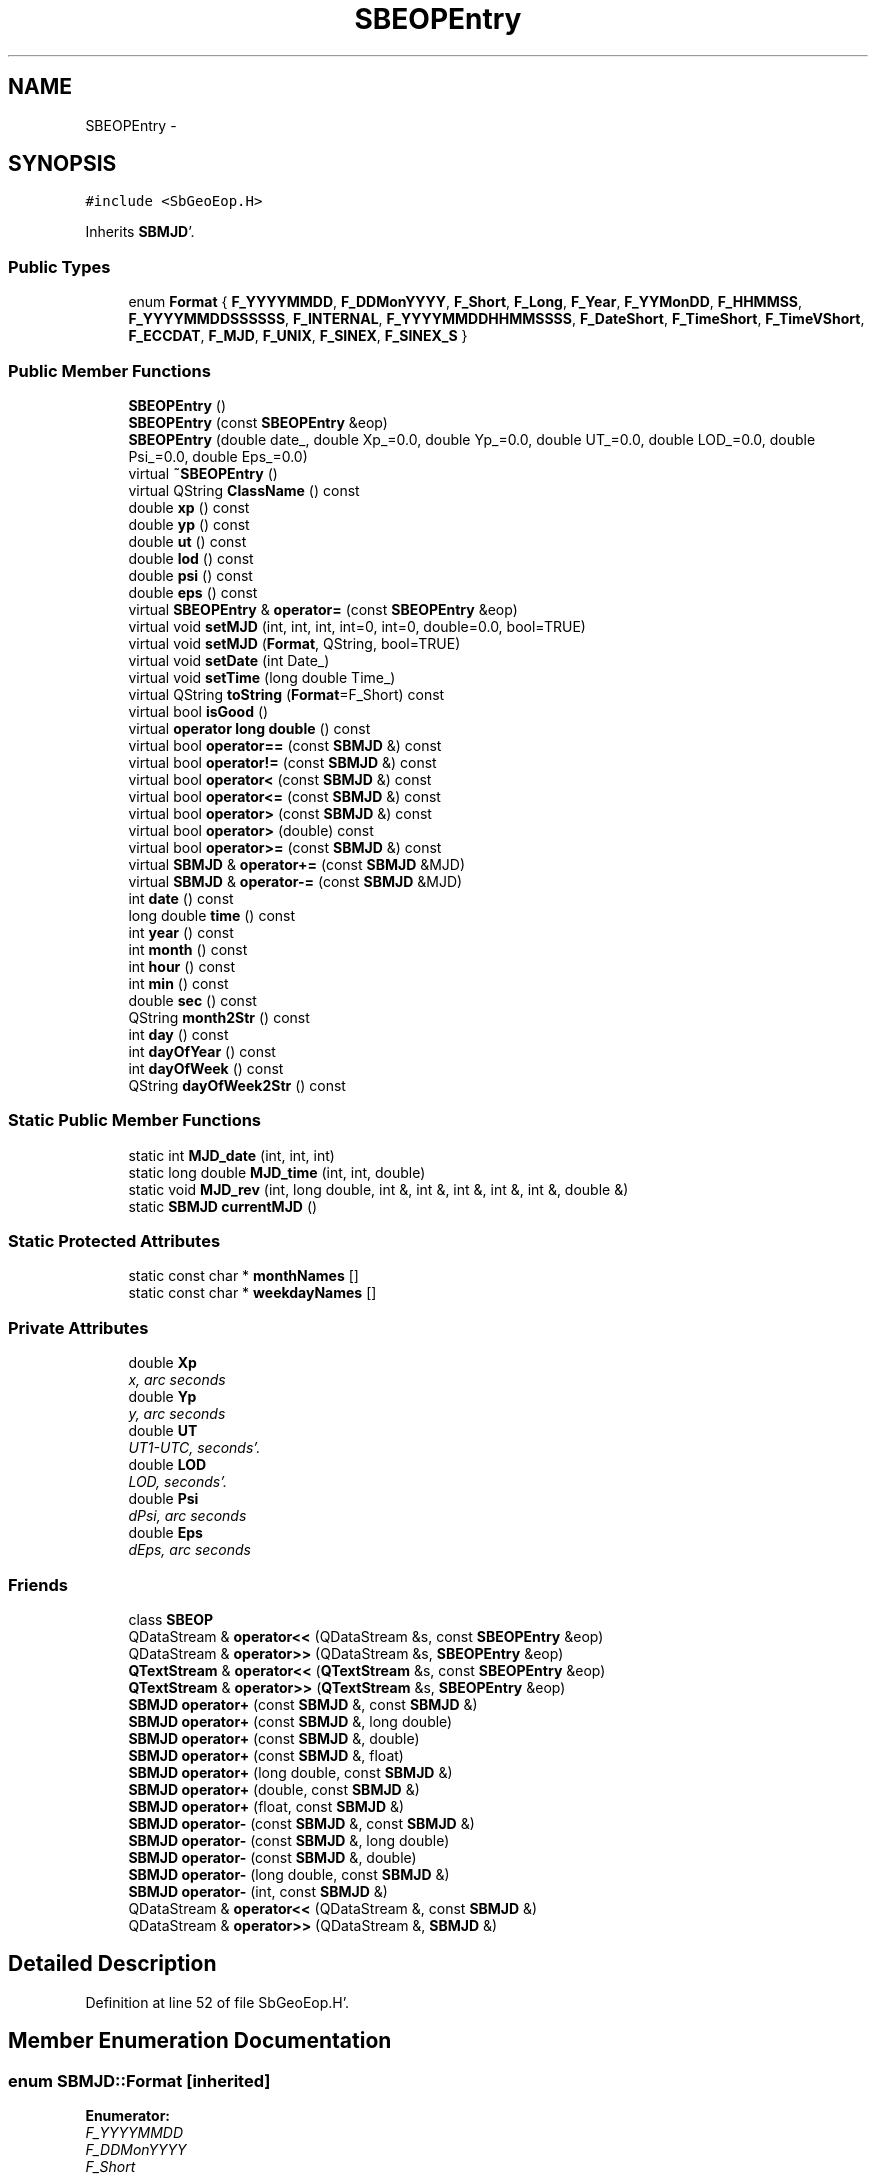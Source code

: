 .TH "SBEOPEntry" 3 "Mon May 14 2012" "Version 2.0.2" "SteelBreeze Reference Manual" \" -*- nroff -*-
.ad l
.nh
.SH NAME
SBEOPEntry \- 
.SH SYNOPSIS
.br
.PP
.PP
\fC#include <SbGeoEop\&.H>\fP
.PP
Inherits \fBSBMJD\fP'\&.
.SS "Public Types"

.in +1c
.ti -1c
.RI "enum \fBFormat\fP { \fBF_YYYYMMDD\fP, \fBF_DDMonYYYY\fP, \fBF_Short\fP, \fBF_Long\fP, \fBF_Year\fP, \fBF_YYMonDD\fP, \fBF_HHMMSS\fP, \fBF_YYYYMMDDSSSSSS\fP, \fBF_INTERNAL\fP, \fBF_YYYYMMDDHHMMSSSS\fP, \fBF_DateShort\fP, \fBF_TimeShort\fP, \fBF_TimeVShort\fP, \fBF_ECCDAT\fP, \fBF_MJD\fP, \fBF_UNIX\fP, \fBF_SINEX\fP, \fBF_SINEX_S\fP }"
.br
.in -1c
.SS "Public Member Functions"

.in +1c
.ti -1c
.RI "\fBSBEOPEntry\fP ()"
.br
.ti -1c
.RI "\fBSBEOPEntry\fP (const \fBSBEOPEntry\fP &eop)"
.br
.ti -1c
.RI "\fBSBEOPEntry\fP (double date_, double Xp_=0\&.0, double Yp_=0\&.0, double UT_=0\&.0, double LOD_=0\&.0, double Psi_=0\&.0, double Eps_=0\&.0)"
.br
.ti -1c
.RI "virtual \fB~SBEOPEntry\fP ()"
.br
.ti -1c
.RI "virtual QString \fBClassName\fP () const "
.br
.ti -1c
.RI "double \fBxp\fP () const "
.br
.ti -1c
.RI "double \fByp\fP () const "
.br
.ti -1c
.RI "double \fBut\fP () const "
.br
.ti -1c
.RI "double \fBlod\fP () const "
.br
.ti -1c
.RI "double \fBpsi\fP () const "
.br
.ti -1c
.RI "double \fBeps\fP () const "
.br
.ti -1c
.RI "virtual \fBSBEOPEntry\fP & \fBoperator=\fP (const \fBSBEOPEntry\fP &eop)"
.br
.ti -1c
.RI "virtual void \fBsetMJD\fP (int, int, int, int=0, int=0, double=0\&.0, bool=TRUE)"
.br
.ti -1c
.RI "virtual void \fBsetMJD\fP (\fBFormat\fP, QString, bool=TRUE)"
.br
.ti -1c
.RI "virtual void \fBsetDate\fP (int Date_)"
.br
.ti -1c
.RI "virtual void \fBsetTime\fP (long double Time_)"
.br
.ti -1c
.RI "virtual QString \fBtoString\fP (\fBFormat\fP=F_Short) const "
.br
.ti -1c
.RI "virtual bool \fBisGood\fP ()"
.br
.ti -1c
.RI "virtual \fBoperator long double\fP () const "
.br
.ti -1c
.RI "virtual bool \fBoperator==\fP (const \fBSBMJD\fP &) const "
.br
.ti -1c
.RI "virtual bool \fBoperator!=\fP (const \fBSBMJD\fP &) const "
.br
.ti -1c
.RI "virtual bool \fBoperator<\fP (const \fBSBMJD\fP &) const "
.br
.ti -1c
.RI "virtual bool \fBoperator<=\fP (const \fBSBMJD\fP &) const "
.br
.ti -1c
.RI "virtual bool \fBoperator>\fP (const \fBSBMJD\fP &) const "
.br
.ti -1c
.RI "virtual bool \fBoperator>\fP (double) const "
.br
.ti -1c
.RI "virtual bool \fBoperator>=\fP (const \fBSBMJD\fP &) const "
.br
.ti -1c
.RI "virtual \fBSBMJD\fP & \fBoperator+=\fP (const \fBSBMJD\fP &MJD)"
.br
.ti -1c
.RI "virtual \fBSBMJD\fP & \fBoperator-=\fP (const \fBSBMJD\fP &MJD)"
.br
.ti -1c
.RI "int \fBdate\fP () const "
.br
.ti -1c
.RI "long double \fBtime\fP () const "
.br
.ti -1c
.RI "int \fByear\fP () const "
.br
.ti -1c
.RI "int \fBmonth\fP () const "
.br
.ti -1c
.RI "int \fBhour\fP () const "
.br
.ti -1c
.RI "int \fBmin\fP () const "
.br
.ti -1c
.RI "double \fBsec\fP () const "
.br
.ti -1c
.RI "QString \fBmonth2Str\fP () const "
.br
.ti -1c
.RI "int \fBday\fP () const "
.br
.ti -1c
.RI "int \fBdayOfYear\fP () const "
.br
.ti -1c
.RI "int \fBdayOfWeek\fP () const "
.br
.ti -1c
.RI "QString \fBdayOfWeek2Str\fP () const "
.br
.in -1c
.SS "Static Public Member Functions"

.in +1c
.ti -1c
.RI "static int \fBMJD_date\fP (int, int, int)"
.br
.ti -1c
.RI "static long double \fBMJD_time\fP (int, int, double)"
.br
.ti -1c
.RI "static void \fBMJD_rev\fP (int, long double, int &, int &, int &, int &, int &, double &)"
.br
.ti -1c
.RI "static \fBSBMJD\fP \fBcurrentMJD\fP ()"
.br
.in -1c
.SS "Static Protected Attributes"

.in +1c
.ti -1c
.RI "static const char * \fBmonthNames\fP []"
.br
.ti -1c
.RI "static const char * \fBweekdayNames\fP []"
.br
.in -1c
.SS "Private Attributes"

.in +1c
.ti -1c
.RI "double \fBXp\fP"
.br
.RI "\fIx, arc seconds \fP"
.ti -1c
.RI "double \fBYp\fP"
.br
.RI "\fIy, arc seconds \fP"
.ti -1c
.RI "double \fBUT\fP"
.br
.RI "\fIUT1-UTC, seconds'\&. \fP"
.ti -1c
.RI "double \fBLOD\fP"
.br
.RI "\fILOD, seconds'\&. \fP"
.ti -1c
.RI "double \fBPsi\fP"
.br
.RI "\fIdPsi, arc seconds \fP"
.ti -1c
.RI "double \fBEps\fP"
.br
.RI "\fIdEps, arc seconds \fP"
.in -1c
.SS "Friends"

.in +1c
.ti -1c
.RI "class \fBSBEOP\fP"
.br
.ti -1c
.RI "QDataStream & \fBoperator<<\fP (QDataStream &s, const \fBSBEOPEntry\fP &eop)"
.br
.ti -1c
.RI "QDataStream & \fBoperator>>\fP (QDataStream &s, \fBSBEOPEntry\fP &eop)"
.br
.ti -1c
.RI "\fBQTextStream\fP & \fBoperator<<\fP (\fBQTextStream\fP &s, const \fBSBEOPEntry\fP &eop)"
.br
.ti -1c
.RI "\fBQTextStream\fP & \fBoperator>>\fP (\fBQTextStream\fP &s, \fBSBEOPEntry\fP &eop)"
.br
.ti -1c
.RI "\fBSBMJD\fP \fBoperator+\fP (const \fBSBMJD\fP &, const \fBSBMJD\fP &)"
.br
.ti -1c
.RI "\fBSBMJD\fP \fBoperator+\fP (const \fBSBMJD\fP &, long double)"
.br
.ti -1c
.RI "\fBSBMJD\fP \fBoperator+\fP (const \fBSBMJD\fP &, double)"
.br
.ti -1c
.RI "\fBSBMJD\fP \fBoperator+\fP (const \fBSBMJD\fP &, float)"
.br
.ti -1c
.RI "\fBSBMJD\fP \fBoperator+\fP (long double, const \fBSBMJD\fP &)"
.br
.ti -1c
.RI "\fBSBMJD\fP \fBoperator+\fP (double, const \fBSBMJD\fP &)"
.br
.ti -1c
.RI "\fBSBMJD\fP \fBoperator+\fP (float, const \fBSBMJD\fP &)"
.br
.ti -1c
.RI "\fBSBMJD\fP \fBoperator-\fP (const \fBSBMJD\fP &, const \fBSBMJD\fP &)"
.br
.ti -1c
.RI "\fBSBMJD\fP \fBoperator-\fP (const \fBSBMJD\fP &, long double)"
.br
.ti -1c
.RI "\fBSBMJD\fP \fBoperator-\fP (const \fBSBMJD\fP &, double)"
.br
.ti -1c
.RI "\fBSBMJD\fP \fBoperator-\fP (long double, const \fBSBMJD\fP &)"
.br
.ti -1c
.RI "\fBSBMJD\fP \fBoperator-\fP (int, const \fBSBMJD\fP &)"
.br
.ti -1c
.RI "QDataStream & \fBoperator<<\fP (QDataStream &, const \fBSBMJD\fP &)"
.br
.ti -1c
.RI "QDataStream & \fBoperator>>\fP (QDataStream &, \fBSBMJD\fP &)"
.br
.in -1c
.SH "Detailed Description"
.PP 
Definition at line 52 of file SbGeoEop\&.H'\&.
.SH "Member Enumeration Documentation"
.PP 
.SS "enum \fBSBMJD::Format\fP\fC [inherited]\fP"
.PP
\fBEnumerator: \fP
.in +1c
.TP
\fB\fIF_YYYYMMDD \fP\fP
.TP
\fB\fIF_DDMonYYYY \fP\fP
.TP
\fB\fIF_Short \fP\fP
.TP
\fB\fIF_Long \fP\fP
.TP
\fB\fIF_Year \fP\fP
.TP
\fB\fIF_YYMonDD \fP\fP
.TP
\fB\fIF_HHMMSS \fP\fP
.TP
\fB\fIF_YYYYMMDDSSSSSS \fP\fP
.TP
\fB\fIF_INTERNAL \fP\fP
.TP
\fB\fIF_YYYYMMDDHHMMSSSS \fP\fP
.TP
\fB\fIF_DateShort \fP\fP
.TP
\fB\fIF_TimeShort \fP\fP
.TP
\fB\fIF_TimeVShort \fP\fP
.TP
\fB\fIF_ECCDAT \fP\fP
.TP
\fB\fIF_MJD \fP\fP
.TP
\fB\fIF_UNIX \fP\fP
.TP
\fB\fIF_SINEX \fP\fP
.TP
\fB\fIF_SINEX_S \fP\fP

.PP
Definition at line 49 of file SbGeoTime\&.H'\&.
.SH "Constructor & Destructor Documentation"
.PP 
.SS "SBEOPEntry::SBEOPEntry ()\fC [inline]\fP"
.PP
Definition at line 64 of file SbGeoEop\&.H'\&.
.PP
References Eps, LOD, Psi, UT, Xp, and Yp\&.
.SS "SBEOPEntry::SBEOPEntry (const \fBSBEOPEntry\fP &eop)\fC [inline]\fP"
.PP
Definition at line 65 of file SbGeoEop\&.H'\&.
.PP
References Eps, LOD, Psi, UT, Xp, and Yp\&.
.SS "SBEOPEntry::SBEOPEntry (doubledate_, doubleXp_ = \fC0\&.0\fP, doubleYp_ = \fC0\&.0\fP, doubleUT_ = \fC0\&.0\fP, doubleLOD_ = \fC0\&.0\fP, doublePsi_ = \fC0\&.0\fP, doubleEps_ = \fC0\&.0\fP)\fC [inline]\fP"
.PP
Definition at line 67 of file SbGeoEop\&.H'\&.
.PP
References Eps, LOD, Psi, UT, Xp, and Yp\&.
.SS "virtual SBEOPEntry::~SBEOPEntry ()\fC [inline, virtual]\fP"
.PP
Definition at line 71 of file SbGeoEop\&.H'\&.
.SH "Member Function Documentation"
.PP 
.SS "virtual QString SBEOPEntry::ClassName () const\fC [inline, virtual]\fP"
.PP
Reimplemented from \fBSBMJD\fP'\&.
.PP
Definition at line 72 of file SbGeoEop\&.H'\&.
.SS "\fBSBMJD\fP SBMJD::currentMJD ()\fC [static, inherited]\fP"
.PP
Definition at line 134 of file SbGeoTime\&.C'\&.
.PP
Referenced by operator<<(), SBRunManager::process_m1(), SBTestAPLoad::SBTestAPLoad(), SBTestDiurnEOP::SBTestDiurnEOP(), SBTestEOP::SBTestEOP(), SBTestEphem::SBTestEphem(), SBTestFrame::SBTestFrame(), SBTestNutation::SBTestNutation(), SBTestOceanTides::SBTestOceanTides(), SBTestPolarTides::SBTestPolarTides(), SBTestPrecession::SBTestPrecession(), SBTestSolidTides::SBTestSolidTides(), and writeNormalEquationSystem()\&.
.SS "int SBMJD::date () const\fC [inline, inherited]\fP"
.PP
Definition at line 121 of file SbGeoTime\&.H'\&.
.PP
References SBMJD::Date\&.
.PP
Referenced by SBNutation::calcGST(), SBTime::DefineTAI_UTC(), SBRunManager::loadVLBISession_m1(), operator<<(), operator>>(), SBTestEphem::recalc(), and SBTime::setUTC()\&.
.SS "int SBMJD::day () const\fC [inherited]\fP"
.PP
Definition at line 208 of file SbGeoTime\&.C'\&.
.PP
References SBMJD::Date, SBMJD::MJD_rev(), and SBMJD::Time\&.
.PP
Referenced by SBTest::createWidgets(), operator<<(), SBTest::recalc(), SBClockBreakEditor::SBClockBreakEditor(), and SBCoordsEditor::SBCoordsEditor()\&.
.SS "int SBMJD::dayOfWeek () const\fC [inherited]\fP"
.PP
Definition at line 225 of file SbGeoTime\&.C'\&.
.PP
References SBMJD::Date, and SBMJD::SBMJD()\&.
.PP
Referenced by SBMJD::dayOfWeek2Str()\&.
.SS "QString SBMJD::dayOfWeek2Str () const\fC [inherited]\fP"
.PP
Definition at line 231 of file SbGeoTime\&.C'\&.
.PP
References SBMJD::Date, SBMJD::dayOfWeek(), and SBMJD::weekdayNames\&.
.PP
Referenced by SBMJD::toString()\&.
.SS "int SBMJD::dayOfYear () const\fC [inherited]\fP"
.PP
Definition at line 220 of file SbGeoTime\&.C'\&.
.PP
References SBMJD::Date, SBMJD::MJD_date(), and SBMJD::year()\&.
.PP
Referenced by SBHMf_NMF::operator()(), and SBMJD::toString()\&.
.SS "double SBEOPEntry::eps () const\fC [inline]\fP"Returns tabulated value of dEps, arc seconds'\&. 
.PP
Definition at line 85 of file SbGeoEop\&.H'\&.
.PP
References Eps\&.
.PP
Referenced by SBEOPListItem::key(), and SBEOP::prepare4Date()\&.
.SS "int SBMJD::hour () const\fC [inherited]\fP"
.PP
Definition at line 167 of file SbGeoTime\&.C'\&.
.PP
References SBMJD::Date, SBMJD::MJD_rev(), and SBMJD::Time\&.
.PP
Referenced by SBTest::createWidgets(), SBTest::recalc(), SBClockBreakEditor::SBClockBreakEditor(), and SBCoordsEditor::SBCoordsEditor()\&.
.SS "virtual bool SBMJD::isGood ()\fC [inline, virtual, inherited]\fP"
.PP
Definition at line 87 of file SbGeoTime\&.H'\&.
.PP
References SBMJD::Date, and SBMJD::Time\&.
.PP
Referenced by SBSourceEditor::acquireData(), SBAploChunk::import(), SBEcc::importEccDat(), operator>>(), and SBVLBISession::parseObsDumpString()\&.
.SS "double SBEOPEntry::lod () const\fC [inline]\fP"Returns tabulated value of LOD, seconds'\&. 
.PP
Definition at line 81 of file SbGeoEop\&.H'\&.
.PP
References LOD\&.
.PP
Referenced by SBEOPListItem::key(), and SBEOP::prepare4Date()\&.
.SS "int SBMJD::min () const\fC [inherited]\fP"
.PP
Definition at line 179 of file SbGeoTime\&.C'\&.
.PP
References SBMJD::Date, SBMJD::MJD_rev(), and SBMJD::Time\&.
.PP
Referenced by SBTest::createWidgets(), SBTest::recalc(), SBClockBreakEditor::SBClockBreakEditor(), SBCoordsEditor::SBCoordsEditor(), SBMJD::setMJD(), and SBMJD::toString()\&.
.SS "int SBMJD::MJD_date (inty, intm, intd)\fC [static, inherited]\fP"
.PP
Definition at line 72 of file SbGeoTime\&.C'\&.
.PP
Referenced by SBMJD::dayOfYear(), and SBMJD::setMJD()\&.
.SS "void SBMJD::MJD_rev (intdate_, long doubletime_, int &y, int &m, int &d, int &hr, int &mi, double &se)\fC [static, inherited]\fP"
.PP
Definition at line 95 of file SbGeoTime\&.C'\&.
.PP
References DAY2SEC\&.
.PP
Referenced by SBMJD::day(), SBMJD::hour(), SBMJD::min(), SBMJD::month(), SBMJD::sec(), SBMJD::toString(), and SBMJD::year()\&.
.SS "long double SBMJD::MJD_time (intHour, intMin, doubleSec)\fC [static, inherited]\fP"
.PP
Definition at line 90 of file SbGeoTime\&.C'\&.
.PP
References DAY2SEC\&.
.PP
Referenced by SBMJD::setMJD()\&.
.SS "int SBMJD::month () const\fC [inherited]\fP"
.PP
Definition at line 155 of file SbGeoTime\&.C'\&.
.PP
References SBMJD::Date, SBMJD::MJD_rev(), and SBMJD::Time\&.
.PP
Referenced by SBTest::createWidgets(), SBMJD::month2Str(), SBTest::recalc(), SBClockBreakEditor::SBClockBreakEditor(), and SBCoordsEditor::SBCoordsEditor()\&.
.SS "QString SBMJD::month2Str () const\fC [inherited]\fP"
.PP
Definition at line 203 of file SbGeoTime\&.C'\&.
.PP
References SBMJD::month(), and SBMJD::monthNames\&.
.PP
Referenced by operator<<()\&.
.SS "virtual SBMJD::operator long double () const\fC [inline, virtual, inherited]\fP"
.PP
Definition at line 89 of file SbGeoTime\&.H'\&.
.PP
References SBMJD::Date, and SBMJD::Time\&.
.SS "bool SBMJD::operator!= (const \fBSBMJD\fP &MJD) const\fC [inline, virtual, inherited]\fP"
.PP
Definition at line 206 of file SbGeoTime\&.H'\&.
.PP
References SBMJD::Date, and SBMJD::Time\&.
.SS "\fBSBMJD\fP & SBMJD::operator+= (const \fBSBMJD\fP &MJD)\fC [inline, virtual, inherited]\fP"
.PP
Definition at line 254 of file SbGeoTime\&.H'\&.
.PP
References SBMJD::Date, and SBMJD::Time\&.
.SS "\fBSBMJD\fP & SBMJD::operator-= (const \fBSBMJD\fP &MJD)\fC [inline, virtual, inherited]\fP"
.PP
Definition at line 262 of file SbGeoTime\&.H'\&.
.PP
References SBMJD::Date, and SBMJD::Time\&.
.SS "bool SBMJD::operator< (const \fBSBMJD\fP &MJD) const\fC [inline, virtual, inherited]\fP"
.PP
Definition at line 211 of file SbGeoTime\&.H'\&.
.PP
References SBMJD::Date, and SBMJD::Time\&.
.SS "bool SBMJD::operator<= (const \fBSBMJD\fP &MJD) const\fC [inline, virtual, inherited]\fP"
.PP
Definition at line 217 of file SbGeoTime\&.H'\&.
.PP
References SBMJD::Date, and SBMJD::Time\&.
.SS "virtual \fBSBEOPEntry\fP& SBEOPEntry::operator= (const \fBSBEOPEntry\fP &eop)\fC [inline, virtual]\fP"
.PP
Definition at line 88 of file SbGeoEop\&.H'\&.
.PP
References Eps, LOD, Psi, UT, Xp, and Yp\&.
.SS "bool SBMJD::operator== (const \fBSBMJD\fP &MJD) const\fC [inline, virtual, inherited]\fP"
.PP
Definition at line 201 of file SbGeoTime\&.H'\&.
.PP
References SBMJD::Date, and SBMJD::Time\&.
.SS "bool SBMJD::operator> (const \fBSBMJD\fP &MJD) const\fC [inline, virtual, inherited]\fP"
.PP
Definition at line 223 of file SbGeoTime\&.H'\&.
.PP
References SBMJD::Date, and SBMJD::Time\&.
.SS "bool SBMJD::operator> (doubled) const\fC [inline, virtual, inherited]\fP"
.PP
Definition at line 229 of file SbGeoTime\&.H'\&.
.PP
References SBMJD::SBMJD()\&.
.SS "bool SBMJD::operator>= (const \fBSBMJD\fP &MJD) const\fC [inline, virtual, inherited]\fP"
.PP
Definition at line 234 of file SbGeoTime\&.H'\&.
.PP
References SBMJD::Date, and SBMJD::Time\&.
.SS "double SBEOPEntry::psi () const\fC [inline]\fP"Returns tabulated value of dPsi, arc seconds'\&. 
.PP
Definition at line 83 of file SbGeoEop\&.H'\&.
.PP
References Psi\&.
.PP
Referenced by SBEOPListItem::key(), and SBEOP::prepare4Date()\&.
.SS "double SBMJD::sec () const\fC [inherited]\fP"
.PP
Definition at line 191 of file SbGeoTime\&.C'\&.
.PP
References SBMJD::Date, SBMJD::MJD_rev(), and SBMJD::Time\&.
.PP
Referenced by SBTest::createWidgets(), SBTest::recalc(), SBClockBreakEditor::SBClockBreakEditor(), SBCoordsEditor::SBCoordsEditor(), SBMJD::setMJD(), and SBMJD::toString()\&.
.SS "virtual void SBMJD::setDate (intDate_)\fC [inline, virtual, inherited]\fP"
.PP
Definition at line 81 of file SbGeoTime\&.H'\&.
.PP
References SBMJD::Date\&.
.PP
Referenced by SBAploChunk::import()\&.
.SS "void SBMJD::setMJD (intYear, intMonth, intDay, intHour = \fC0\fP, intMin = \fC0\fP, doubleSec = \fC0\&.0\fP, bool = \fCTRUE\fP)\fC [virtual, inherited]\fP"
.PP
Definition at line 64 of file SbGeoTime\&.C'\&.
.PP
References SBMJD::Date, SBMJD::MJD_date(), SBMJD::MJD_time(), and SBMJD::Time\&.
.PP
Referenced by SBStuffEOPs::accept(), SBStuffSources::accept(), SBStuffStations::accept(), SBSourceEditor::acquireData(), SBEcc::importEccDat(), operator>>(), SBVLBISession::parseObsDumpString(), SBTest::recalc(), SBStationInfo::restoreUserInfo(), SBMJD::SBMJD(), and SBMJD::setMJD()\&.
.SS "void SBMJD::setMJD (\fBFormat\fPF, QStrings, boolisReset = \fCTRUE\fP)\fC [virtual, inherited]\fP"
.PP
Definition at line 357 of file SbGeoTime\&.C'\&.
.PP
References SBMJD::ClassName(), SBMJD::Date, SBLog::ERR, SBMJD::F_DateShort, SBMJD::F_DDMonYYYY, SBMJD::F_ECCDAT, SBMJD::F_HHMMSS, SBMJD::F_INTERNAL, SBMJD::F_Long, SBMJD::F_Short, SBMJD::F_SINEX, SBMJD::F_SINEX_S, SBMJD::F_TimeShort, SBMJD::F_TimeVShort, SBMJD::F_Year, SBMJD::F_YYMonDD, SBMJD::F_YYYYMMDD, SBMJD::F_YYYYMMDDHHMMSSSS, SBLog::INF, Log, SBMJD::min(), SBMJD::MJD_date(), SBMJD::monthNames, SBMJD::sec(), SBMJD::setMJD(), SBMJD::Time, SBLog::TIME, SBLog::write(), and SBLog::WRN\&.
.SS "virtual void SBMJD::setTime (long doubleTime_)\fC [inline, virtual, inherited]\fP"
.PP
Definition at line 82 of file SbGeoTime\&.H'\&.
.PP
References SBMJD::Date, and SBMJD::Time\&.
.PP
Referenced by SBAploChunk::import()\&.
.SS "long double SBMJD::time () const\fC [inline, inherited]\fP"
.PP
Definition at line 122 of file SbGeoTime\&.H'\&.
.PP
References SBMJD::Time\&.
.PP
Referenced by SBOceanTideLd::ARG_IERS(), SBNutation::calcGST(), and SBTestEOP::fillData4Plotting()\&.
.SS "QString SBMJD::toString (\fBFormat\fPF = \fCF_Short\fP) const\fC [virtual, inherited]\fP"
.PP
Definition at line 243 of file SbGeoTime\&.C'\&.
.PP
References SBMJD::Date, DAY2SEC, SBMJD::dayOfWeek2Str(), SBMJD::dayOfYear(), SBMJD::F_DateShort, SBMJD::F_DDMonYYYY, SBMJD::F_ECCDAT, SBMJD::F_HHMMSS, SBMJD::F_INTERNAL, SBMJD::F_Long, SBMJD::F_MJD, SBMJD::F_Short, SBMJD::F_SINEX, SBMJD::F_SINEX_S, SBMJD::F_TimeShort, SBMJD::F_TimeVShort, SBMJD::F_UNIX, SBMJD::F_Year, SBMJD::F_YYMonDD, SBMJD::F_YYYYMMDD, SBMJD::F_YYYYMMDDHHMMSSSS, SBMJD::F_YYYYMMDDSSSSSS, SBMJD::min(), SBMJD::MJD_rev(), SBMJD::monthNames, SBMJD::sec(), SBMJD::Time, TUnix0, TZero, and SBMJD::year()\&.
.PP
Referenced by SBStuffSources::accept(), SBStuffStations::accept(), SBSourceEditor::acquireData(), SBDelay::calc(), SBEphem::calc(), SBFrameClassic::calc(), SBNutThIAU1980::calc(), SBNutThIAU1996::calc(), SBNutThIAU2000A::calc(), SBEphem::calcI(), SBRunManager::checkParameterLists(), SBEOP::checkRanges(), SBStuffEOPs::createInfoGroup(), SBTestFrame::createWidget4Test(), SBTest::createWidgets(), SBStationEditor::delCoordinates(), SBStuffStationsEcc::deleteEntry(), SBStaParsEditor::deleteEntry(), SBEOP::dEps(), SBTestPrecession::displayValues(), SBTestNutation::displayValues(), SBTestFrame::displayValues(), SBEOP::dLOD(), SBEOP::dPsi(), SBStuffSources::drawInfo(), SBStuffStations::drawInfo(), SBPlotArea::drawXmjdTics(), SBDBHHistTriplet::dump(), SBDBHStartBlock::dump(), SBStochParameter::dump2File(), SBSolution::dumpParameters(), SBEOP::dUT1_UTC(), SBEOP::dX(), SBEOP::dY(), SBVLBIPreProcess::fillSessAttr(), SBEstimator::GroupList::find(), SBStochParameter::find(), SBAploEphem::getReady(), SBEphem::import(), SBEstimator::GroupList::inSort(), SBEOP::interpolateEOPs(), SBObsVLBIStatSrcLI::key(), SBObsVLBIStatStaLI::key(), SBSolutionBatchLI::key(), SBObsVLBIStatRecordLI::key(), SBEccListItem::key(), SBCoordsListItem::key(), SBAploHeaderLI::key(), SBRunManager::makeReportCRFVariations(), SBRunManager::makeReportTRFVariations(), SBAploHeader::name(), SBEphem::openFile(), SBSolidTideLd::operator()(), SBPrec_IAU1976::operator()(), SBTideLd::operator()(), SBPrec_IAU2000::operator()(), SBRefraction::operator()(), SBNut_IAU1980::operator()(), SBNut_IAU2000::operator()(), SBPolus::operator()(), operator<<(), operator>>(), SBEOP::prepare4Date(), SBTest::recalc(), SBStationEcc::registerEcc(), SBEstimator::GroupList::remove(), SBParameterList::report(), SBStochParameter::report(), SBStuffAplo::SBStuffAplo(), SBStuffEphem::SBStuffEphem(), SBStuffSources::SBStuffSources(), SBStuffStations::SBStuffStations(), SBTime::setUTC(), sinex_HeaderLine(), sinex_InputFilesBlock(), sinex_InputHistoryBlock(), sinex_SiteEccentricityBlock(), sinex_SolutionEpochsBlock(), sinex_tro_HeaderLine(), SBParameterLI::text(), SBObsVLBIStatSrcLI::text(), SBVLBIObsPPLI::text(), SBObsVLBIStatStaLI::text(), SBVLBISesInfoLI::text(), SBObsVLBIStatRecordLI::text(), SBEccListItem::text(), SBVLBIObsLI::text(), SBCoordsListItem::text(), SBAploHeaderLI::text(), SBClockBreakLI::text(), SBParameter::timeStamp(), SBStuffEOPs::updateEOP(), SBStuffEphem::updateEphem(), SBStuffAplo::updateEphem(), SBVLBIPreProcess::wAttributes(), SBVLBISessionEditor::wParameters(), and SBSourceEditor::wStats()\&.
.SS "double SBEOPEntry::ut () const\fC [inline]\fP"Returns tabulated value of UT1-UTC, seconds'\&. 
.PP
Definition at line 79 of file SbGeoEop\&.H'\&.
.PP
References UT\&.
.PP
Referenced by SBEOPListItem::key(), and SBEOP::prepare4Date()\&.
.SS "double SBEOPEntry::xp () const\fC [inline]\fP"Returns tabulated value of x, arc seconds'\&. 
.PP
Definition at line 75 of file SbGeoEop\&.H'\&.
.PP
References Xp\&.
.PP
Referenced by SBEOPListItem::key(), and SBEOP::prepare4Date()\&.
.SS "int SBMJD::year () const\fC [inherited]\fP"
.PP
Definition at line 143 of file SbGeoTime\&.C'\&.
.PP
References SBMJD::Date, SBMJD::MJD_rev(), and SBMJD::Time\&.
.PP
Referenced by SBVLBISesInfo::checkPath(), SBTest::createWidgets(), SBMJD::dayOfYear(), SBVLBISesInfo::fileName(), SBTest::recalc(), SBClockBreakEditor::SBClockBreakEditor(), SBCoordsEditor::SBCoordsEditor(), and SBMJD::toString()\&.
.SS "double SBEOPEntry::yp () const\fC [inline]\fP"Returns tabulated value of y, arc seconds'\&. 
.PP
Definition at line 77 of file SbGeoEop\&.H'\&.
.PP
References Yp\&.
.PP
Referenced by SBEOPListItem::key(), and SBEOP::prepare4Date()\&.
.SH "Friends And Related Function Documentation"
.PP 
.SS "\fBSBMJD\fP operator+ (const \fBSBMJD\fP &A, const \fBSBMJD\fP &B)\fC [friend, inherited]\fP"
.PP
Definition at line 270 of file SbGeoTime\&.H'\&.
.SS "\fBSBMJD\fP operator+ (const \fBSBMJD\fP &A, long doubleb)\fC [friend, inherited]\fP"
.PP
Definition at line 275 of file SbGeoTime\&.H'\&.
.SS "\fBSBMJD\fP operator+ (const \fBSBMJD\fP &A, doubleb)\fC [friend, inherited]\fP"
.PP
Definition at line 280 of file SbGeoTime\&.H'\&.
.SS "\fBSBMJD\fP operator+ (const \fBSBMJD\fP &A, floatb)\fC [friend, inherited]\fP"
.PP
Definition at line 285 of file SbGeoTime\&.H'\&.
.SS "\fBSBMJD\fP operator+ (long doublea, const \fBSBMJD\fP &B)\fC [friend, inherited]\fP"
.PP
Definition at line 290 of file SbGeoTime\&.H'\&.
.SS "\fBSBMJD\fP operator+ (doublea, const \fBSBMJD\fP &B)\fC [friend, inherited]\fP"
.PP
Definition at line 295 of file SbGeoTime\&.H'\&.
.SS "\fBSBMJD\fP operator+ (floata, const \fBSBMJD\fP &B)\fC [friend, inherited]\fP"
.PP
Definition at line 300 of file SbGeoTime\&.H'\&.
.SS "\fBSBMJD\fP operator- (const \fBSBMJD\fP &A, const \fBSBMJD\fP &B)\fC [friend, inherited]\fP"
.PP
Definition at line 305 of file SbGeoTime\&.H'\&.
.SS "\fBSBMJD\fP operator- (const \fBSBMJD\fP &A, long doubleb)\fC [friend, inherited]\fP"
.PP
Definition at line 310 of file SbGeoTime\&.H'\&.
.SS "\fBSBMJD\fP operator- (const \fBSBMJD\fP &A, doubleb)\fC [friend, inherited]\fP"
.PP
Definition at line 315 of file SbGeoTime\&.H'\&.
.SS "\fBSBMJD\fP operator- (long doublea, const \fBSBMJD\fP &B)\fC [friend, inherited]\fP"
.PP
Definition at line 320 of file SbGeoTime\&.H'\&.
.SS "\fBSBMJD\fP operator- (inta, const \fBSBMJD\fP &B)\fC [friend, inherited]\fP"
.PP
Definition at line 325 of file SbGeoTime\&.H'\&.
.SS "QDataStream& operator<< (QDataStream &s, const \fBSBEOPEntry\fP &eop)\fC [friend]\fP"
.PP
Definition at line 90 of file SbGeoEop\&.H'\&.
.SS "\fBQTextStream\fP& operator<< (\fBQTextStream\fP &s, const \fBSBEOPEntry\fP &eop)\fC [friend]\fP"
.PP
Definition at line 55 of file SbGeoEop\&.C'\&.
.SS "QDataStream& operator<< (QDataStream &s, const \fBSBMJD\fP &MJD)\fC [friend, inherited]\fP"
.PP
Definition at line 330 of file SbGeoTime\&.H'\&.
.SS "QDataStream& operator>> (QDataStream &s, \fBSBEOPEntry\fP &eop)\fC [friend]\fP"
.PP
Definition at line 92 of file SbGeoEop\&.H'\&.
.SS "\fBQTextStream\fP& operator>> (\fBQTextStream\fP &s, \fBSBEOPEntry\fP &eop)\fC [friend]\fP"
.PP
Definition at line 70 of file SbGeoEop\&.C'\&.
.SS "QDataStream& operator>> (QDataStream &s, \fBSBMJD\fP &MJD)\fC [friend, inherited]\fP"
.PP
Definition at line 337 of file SbGeoTime\&.H'\&.
.SS "friend class \fBSBEOP\fP\fC [friend]\fP"
.PP
Definition at line 54 of file SbGeoEop\&.H'\&.
.SH "Member Data Documentation"
.PP 
.SS "double \fBSBEOPEntry::Eps\fP\fC [private]\fP"
.PP
dEps, arc seconds 
.PP
Definition at line 61 of file SbGeoEop\&.H'\&.
.PP
Referenced by eps(), SBEOP::importSeries(), operator<<(), operator=(), operator>>(), and SBEOPEntry()\&.
.SS "double \fBSBEOPEntry::LOD\fP\fC [private]\fP"
.PP
LOD, seconds'\&. 
.PP
Definition at line 59 of file SbGeoEop\&.H'\&.
.PP
Referenced by SBEOP::importSeries(), lod(), operator<<(), operator=(), operator>>(), and SBEOPEntry()\&.
.SS "const char * \fBSBMJD::monthNames\fP\fC [static, protected, inherited]\fP"\fBInitial value:\fP
.PP
.nf
 
{
  'Jan', 'Feb', 'Mar', 'Apr', 'May', 'Jun',
  'Jul', 'Aug', 'Sep', 'Oct', 'Nov', 'Dec'
}
.fi
.PP
Definition at line 63 of file SbGeoTime\&.H'\&.
.PP
Referenced by SBMJD::month2Str(), SBMJD::setMJD(), and SBMJD::toString()\&.
.SS "double \fBSBEOPEntry::Psi\fP\fC [private]\fP"
.PP
dPsi, arc seconds 
.PP
Definition at line 60 of file SbGeoEop\&.H'\&.
.PP
Referenced by SBEOP::importSeries(), operator<<(), operator=(), operator>>(), psi(), and SBEOPEntry()\&.
.SS "double \fBSBEOPEntry::UT\fP\fC [private]\fP"
.PP
UT1-UTC, seconds'\&. 
.PP
Definition at line 58 of file SbGeoEop\&.H'\&.
.PP
Referenced by SBEOP::importSeries(), operator<<(), operator=(), operator>>(), SBEOPEntry(), and ut()\&.
.SS "const char * \fBSBMJD::weekdayNames\fP\fC [static, protected, inherited]\fP"\fBInitial value:\fP
.PP
.nf

{
  'Mon','Tue','Wed','Thu','Fri','Sat','Sun'
}
.fi
.PP
Definition at line 64 of file SbGeoTime\&.H'\&.
.PP
Referenced by SBMJD::dayOfWeek2Str()\&.
.SS "double \fBSBEOPEntry::Xp\fP\fC [private]\fP"
.PP
x, arc seconds 
.PP
Definition at line 56 of file SbGeoEop\&.H'\&.
.PP
Referenced by SBEOP::importSeries(), operator<<(), operator=(), operator>>(), SBEOPEntry(), and xp()\&.
.SS "double \fBSBEOPEntry::Yp\fP\fC [private]\fP"
.PP
y, arc seconds 
.PP
Definition at line 57 of file SbGeoEop\&.H'\&.
.PP
Referenced by SBEOP::importSeries(), operator<<(), operator=(), operator>>(), SBEOPEntry(), and yp()\&.

.SH "Author"
.PP 
Generated automatically by Doxygen for SteelBreeze Reference Manual from the source code'\&.
